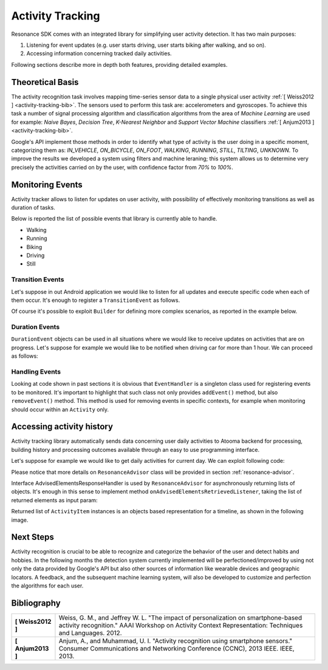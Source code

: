 .. _activity:

Activity Tracking
=======================================

Resonance SDK comes with an integrated library for simplifying user activity detection. It has two main purposes:

1. Listening for event updates (e.g. user starts driving, user starts biking after walking, and so on).
2. Accessing information concerning tracked daily activities.

Following sections describe more in depth both features, providing detailed examples.

Theoretical Basis
---------------------------------------

The activity recognition task involves mapping time-series sensor data to a single physical user activity :ref:`[ Weiss2012 ] <activity-tracking-bib>`. The sensors used to perform this task are: accelerometers and gyroscopes. To achieve this task a number of signal processing algorithm and classification algorithms from the area of *Machine Learning* are used for example: *Naive Bayes*, *Decision Tree*, *K-Nearest Neighbor* and *Support Vector Machine* classifiers :ref:`[ Anjum2013 ] <activity-tracking-bib>`.

Google's API implement those methods in order to identify what type of activity is the user doing in a specific moment, categorizing them as: *IN_VEHICLE*, *ON_BICYCLE*, *ON_FOOT*, *WALKING*, *RUNNING*, *STILL*, *TILTING*, *UNKNOWN*. To improve the results we developed a system using filters and machine leraning; this system allows us to determine very precisely the activities carried on by the user, with confidence factor from *70%* to *100%*. 

.. _activity-tracking-events:

Monitoring Events
---------------------------------------

Activity tracker allows to listen for updates on user activity, with possibility of effectively monitoring transitions as well as duration of tasks.

Below is reported the list of possible events that library is currently able to handle.

* Walking
* Running
* Biking
* Driving
* Still

Transition Events
^^^^^^^^^^^^^^^^^^^^^^^^^^^^^^^^^^^^^^^^^^

Let's suppose in out Android application we would like to listen for all updates and execute specific code when each of them occur. It's enough to register a ``TransitionEvent`` as follows.

.. code-block:: java
  :linenos:

  // building event to monitor
  Event event = TransitionEvent.Builder.create()
    .all()                     // all updates
    .doAction(new Action() {   // action to execute
      @Override
      public void execute(ActivityItem from, ActivityItem to) {
        // execute code
      }
  }).build();
  // register event for monitoring
  EventHandler.getInstance().addEvent(mEvent);

Of course it's possible to exploit ``Builder`` for defining more complex scenarios, as reported in the example below.

.. code-block:: java
  :linenos:

  // building event to monitor
  Event event = TransitionEvent.Builder.create()
    .from(ActivityItem.ActivityType.CAR)   // transition from Car
    .to(ActivityItem.ActivityType.WALKING) // to Walking
    .doAction(new Action() {               // action to execute
      @Override
      public void execute(ActivityItem from, ActivityItem to) {
          // execute code
      }
  }).build();
  // register event for monitoring
  EventHandler.getInstance().addEvent(mEvent);

Duration Events
^^^^^^^^^^^^^^^^^^^^^^^^^^^^^^^^^^^^^^^^^^

``DurationEvent`` objects can be used in all situations where we would like to receive updates on activities that are on progress. Let's suppose for example we would like to be notified when driving car for more than 1 hour. We can proceed as follows:

.. code-block:: java
  :linenos:

  // building event to monitor
  Event event = DurationEvent.Builder.create()
    .of(ActivityItem.ActivityType.CAR)      // activity Car
    .isMoreThan(TimeUnit.HOURS.toMillis(1)) // for more than 1 hour
    .doAction(new Action() {                // action to execute
      @Override
      public void execute(ActivityItem from, ActivityItem to) {
          // execute code
      }
  }).build();
  // register event for monitoring
  EventHandler.getInstance().addEvent(mEvent);

Handling Events
^^^^^^^^^^^^^^^^^^^^^^^^^^^^^^^^^^^^^^^^^^

Looking at code shown in past sections it is obvious that ``EventHandler`` is a singleton class used for registering events to be monitored. It's important to highlight that such class not only provides ``addEvent()`` method, but also ``removeEvent()`` method. This method is used for removing events in specific contexts, for example when monitoring should occur within an ``Activity`` only.

.. code-block:: java
  :linenos:

  private Event mEvent;

  @Override
  public void onCreate(Bundle savedInstanceState) {
    super.onCreate(savedInstanceState);
    mEvent = // build your event here
  }

  @Override
  public void onResume() {
    super.onResume();
    EventHandler.getInstance().addEvent(mEvent);
    // ...
  }

  @Override
  public void onPause() {
    super.onPause();
    EventHandler.getInstance().removeEvent(mEvent);
    // ...
  }


Accessing activity history
---------------------------------------

Activity tracking library automatically sends data concerning user daily activities to Atooma backend for processing, building history and processing outcomes available through an easy to use programming interface.

Let's suppose for example we would like to get daily activities for current day. We can exploit following code:

.. code-block:: java
  :linenos:

  // building java.util.Date to retrieve activities for
  Date date = ...
  // building listener for getting list of ActivityItem objects
  AdvisedElementsResponseHandler<ActivityItem> listener = ...
  // getting resonance advisor
  Context context = getApplicationContext();
  ResonanceAdvisor advisor = ResonanceApiClient.with(context).getAdvisor();
  advisor.getDailyActivities(date, listener);

Please notice that more details on ``ResonanceAdvisor`` class will be provided in section :ref:`resonance-advisor`.

Interface AdvisedElementsResponseHandler is used by ``ResonanceAdvisor`` for asynchronously returning lists of objects. It's enough in this sense to implement method ``onAdvisedElementsRetrievedListener``, taking the list of returned elements as input param:

.. code-block:: java
  :linenos:

  AdvisedElementsResponseHandler<ActivityItem> listener =
    new AdvisedElementsResponseHandler<>() {
      @Override
      public void onAdvisedElementsRetrievedListener(List<ActivityItem> activities) {
        // do something with activities here
      }
    };

Returned list of ``ActivityItem`` instances is an objects based representation for a timeline, as shown in the following image.

.. figure:: _static/img/activity/timeline.png
   :width: 250 px
   :alt: Daily Activities

Next Steps
---------------------------------------

Activity recognition is crucial to be able to recognize and categorize the behavior of the user and detect habits and hobbies. In the following months the detection system currently implemented will be perfectioned/improved by using not only the data provided by Google's API but also other sources of information like wearable devices and geographic locators. A feedback, and the subsequent machine learning system, will also be developed to customize and perfection the algorithms for each user.

.. _activity-tracking-bib:

Bibliography
---------------------------------------

+-------------------+-------------------------------------------------------------------------------------------------------------+
| **[ Weiss2012 ]** | Weiss, G. M., and Jeffrey W. L. "The impact of personalization on smartphone-based activity recognition."   |
|                   | AAAI Workshop on Activity Context Representation: Techniques and Languages. 2012.                           |
+-------------------+-------------------------------------------------------------------------------------------------------------+
| **[ Anjum2013 ]** | Anjum, A., and Muhammad, U. I. "Activity recognition using smartphone sensors." Consumer Communications and |
|                   | Networking Conference (CCNC), 2013 IEEE. IEEE, 2013.                                                        |
+-------------------+-------------------------------------------------------------------------------------------------------------+
